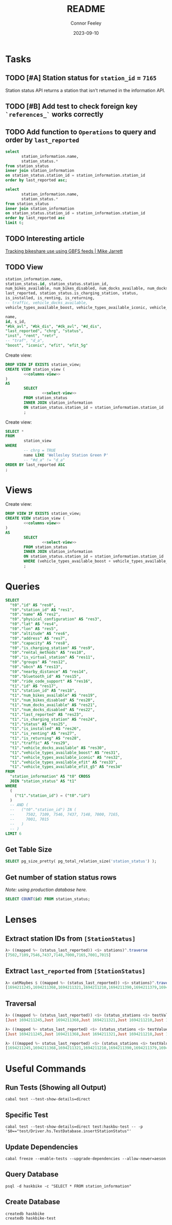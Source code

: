:PROPERTIES:
:header-args: sql
:END:
#+title: README
#+author: Connor Feeley
#+date: 2023-09-10
#+PROPERTY: header-args:sql+ :engine postgres :database haskbike
* Tasks
** TODO [#A] Station status for ~station_id~ = ~7165~
Station status API returns a station that isn't returned in the information API.


** TODO [#B] Add test to check foreign key ~`references_`~ works correctly
** TODO Add function to ~Operations~ to query and order by ~last_reported~
#+name: joined-stations
#+begin_src sql
select
       station_information.name,
       station_status.*
from station_status
inner join station_information
on station_status.station_id = station_information.station_id
order by last_reported asc;
#+end_src

#+begin_src sql
select
       station_information.name,
       station_status.*
from station_status
inner join station_information
on station_status.station_id = station_information.station_id
order by last_reported asc
limit 6;
#+end_src

#+RESULTS:
| name                             |  id | station_id | num_bikes_available | num_bikes_disabled | num_docks_available | num_docks_disabled | last_reported       | is_charging_station | status     | is_installed | is_renting | is_returning | traffic | vehicle_docks_available | vehicle_types_available_boost | vehicle_types_available_iconic | vehicle_types_available_efit | vehicle_types_available_efit_g5 |
|----------------------------------+-----+------------+---------------------+--------------------+---------------------+--------------------+---------------------+---------------------+------------+--------------+------------+--------------+---------+-------------------------+-------------------------------+--------------------------------+------------------------------+---------------------------------|
| St. Joseph St / Bay St - SMART   | 459 |       7548 |                  11 |                  0 |                   8 |                  0 | 2023-09-12 18:27:45 | f                   | IN_SERVICE | t            | t          | t            |         |                       8 |                             0 |                             10 |                            0 |                               1 |
| Beverley St / College St         | 148 |       7161 |                   6 |                  0 |                  17 |                  0 | 2023-09-12 18:55:03 | f                   | IN_SERVICE | t            | t          | t            |         |                      17 |                             0 |                              6 |                            0 |                               0 |
| Gerrard St E / Leslie St         | 366 |       7431 |                  20 |                  0 |                   5 |                  0 | 2023-09-12 19:02:56 | f                   | IN_SERVICE | t            | t          | t            |         |                       5 |                             0 |                             20 |                            0 |                               0 |
| Lake Shore Blvd E / Knox Ave     | 274 |       7319 |                   9 |                  0 |                   2 |                  0 | 2023-09-12 19:03:13 | f                   | IN_SERVICE | t            | t          | t            |         |                       2 |                             0 |                              8 |                            0 |                               1 |
| Rosehill Ave / Avoca Ave - SMART | 245 |       7279 |                   0 |                  0 |                  16 |                  0 | 2023-09-12 19:03:51 | f                   | IN_SERVICE | t            | t          | t            |         |                      16 |                             0 |                              0 |                            0 |                               0 |
| Widmer St / King St W            | 609 |       7721 |                   4 |                  0 |                   7 |                  0 | 2023-09-12 19:03:51 | f                   | IN_SERVICE | t            | t          | t            |         |                       7 |                             0 |                              4 |                            0 |                               0 |
** TODO Interesting article
[[https://notes.mikejarrett.ca/tracking-bikeshare-use-using-gbfs-feeds/][Tracking bikeshare use using GBFS feeds | Mike Jarrett]]
** TODO View

#+name: select-view
#+begin_src sql :noeval
station_information.name,
station_status.id, station_status.station_id,
num_bikes_available, num_bikes_disabled, num_docks_available, num_docks_disabled,
last_reported, station_status.is_charging_station, status,
is_installed, is_renting, is_returning,
-- traffic, vehicle_docks_available,
vehicle_types_available_boost, vehicle_types_available_iconic, vehicle_types_available_efit, vehicle_types_available_efit_g5
#+end_src

#+name: columns-view
#+begin_src sql :noeval
name,
id, s_id,
"#bk_avl", "#bk_dis", "#dk_avl", "#d_dis",
"last_reported", "chrg", "status",
"inst", "rent", "retr",
-- "traf", "d_a",
"boost", "iconic", "efit", "efit_5g"

#+end_src

Create view:
#+begin_src sql :results none
DROP VIEW IF EXISTS station_view;
CREATE VIEW station_view (
        <<columns-view>>
)
AS
        SELECT
                <<select-view>>
        FROM station_status
        INNER JOIN station_information
        ON station_status.station_id = station_information.station_id
        ;
#+end_src

Create view:
#+begin_src sql
SELECT *
FROM
        station_view
WHERE
        -- chrg = TRUE
        name LIKE 'Wellesley Station Green P'
        -- "#d_a" != "d_a"
ORDER BY last_reported ASC
;
#+end_src

#+RESULTS:
| name                      | id | s_id | #bk_avl | #bk_dis | #dk_avl | #d_dis | last_reported       | chrg | status     | inst | rent | retr | boost | iconic | efit | efit_5g |
|---------------------------+----+------+---------+---------+---------+--------+---------------------+------+------------+------+------+------+-------+--------+------+---------|
| Wellesley Station Green P |  2 | 7001 |       7 |      13 |       3 |      0 | 2023-09-12 19:02:28 | t    | IN_SERVICE | t    | t    | t    |     0 |      7 |    0 |       0 |
* Views

Create view:
#+begin_src sql :results none
DROP VIEW IF EXISTS station_view;
CREATE VIEW station_view (
        <<columns-view>>
)
AS
        SELECT
                <<select-view>>
        FROM station_status
        INNER JOIN station_information
        ON station_status.station_id = station_information.station_id
        WHERE (vehicle_types_available_boost + vehicle_types_available_iconic + vehicle_types_available_efit + vehicle_types_available_efit_g5 != num_bikes_available)
        ;
#+end_src
* Queries
#+begin_src sql
SELECT
  "t0"."id" AS "res0",
  "t0"."station_id" AS "res1",
  "t0"."name" AS "res2",
  "t0"."physical_configuration" AS "res3",
  "t0"."lat" AS "res4",
  "t0"."lon" AS "res5",
  "t0"."altitude" AS "res6",
  "t0"."address" AS "res7",
  "t0"."capacity" AS "res8",
  "t0"."is_charging_station" AS "res9",
  "t0"."rental_methods" AS "res10",
  "t0"."is_virtual_station" AS "res11",
  "t0"."groups" AS "res12",
  "t0"."obcn" AS "res13",
  "t0"."nearby_distance" AS "res14",
  "t0"."bluetooth_id" AS "res15",
  "t0"."ride_code_support" AS "res16",
  "t1"."id" AS "res17",
  "t1"."station_id" AS "res18",
  "t1"."num_bikes_available" AS "res19",
  "t1"."num_bikes_disabled" AS "res20",
  "t1"."num_docks_available" AS "res21",
  "t1"."num_docks_disabled" AS "res22",
  "t1"."last_reported" AS "res23",
  "t1"."is_charging_station" AS "res24",
  "t1"."status" AS "res25",
  "t1"."is_installed" AS "res26",
  "t1"."is_renting" AS "res27",
  "t1"."is_returning" AS "res28",
  "t1"."traffic" AS "res29",
  "t1"."vehicle_docks_available" AS "res30",
  "t1"."vehicle_types_available_boost" AS "res31",
  "t1"."vehicle_types_available_iconic" AS "res32",
  "t1"."vehicle_types_available_efit" AS "res33",
  "t1"."vehicle_types_available_efit_g5" AS "res34"
FROM
  "station_information" AS "t0" CROSS
  JOIN "station_status" AS "t1"
WHERE
  (
    ("t1"."station_id") = ("t0"."id")
  )
  -- AND (
  --   ("t0"."station_id") IN (
  --     7502, 7109, 7546, 7437, 7148, 7000, 7165,
  --     7001, 7015
  --   )
  -- )
LIMIT 6
#+end_src

#+RESULTS:
| res0 | res1 | res2 | res3 | res4 | res5 | res6 | res7 | res8 | res9 | res10 | res11 | res12 | res13 | res14 | res15 | res16 | res17 | res18 | res19 | res20 | res21 | res22 | res23 | res24 | res25 | res26 | res27 | res28 | res29 | res30 | res31 | res32 | res33 | res34 |
|------+------+------+------+------+------+------+------+------+------+-------+-------+-------+-------+-------+-------+-------+-------+-------+-------+-------+-------+-------+-------+-------+-------+-------+-------+-------+-------+-------+-------+-------+-------+-------|
** Get Table Size

#+begin_src sql
SELECT pg_size_pretty( pg_total_relation_size('station_status') );
#+end_src

#+RESULTS:
| pg_size_pretty |
|----------------|
| 1608 kB        |

** Get number of station status rows

/Note: using production database here./
#+begin_src sql :database haskbike
SELECT COUNT(id) FROM station_status;
#+end_src

#+RESULTS:
| count |
|-------|
|  1601 |

* Lenses
** Extract station IDs from ~[StationStatus]~
#+begin_src haskell
λ> ((mapped %~ (status_last_reported)) <$> stations)^.traverse
[7502,7109,7546,7437,7148,7000,7165,7001,7015]
#+end_src
** Extract ~last_reported~ from ~[StationStatus]~
#+begin_src haskell
λ> catMaybes $ ((mapped %~ (status_last_reported)) <$> stations)^.traverse
[1694211245,1694211368,1694211321,1694211210,1694211390,1694211379,1694211227,1694211346]
#+end_src
** Traversal
#+begin_src haskell
λ> ((mapped %~ (status_last_reported)) <$> (status_stations <$> testValuesStatus))^.traverse
[Just 1694211245,Just 1694211368,Just 1694211321,Just 1694211210,Just 1694211390,Just 1694211379,Nothing,Just 1694211227,Just 1694211346]

λ> ((mapped %~ status_last_reported) <$> (status_stations <$> testValuesStatus)) ^. traversed  & each %~ id
[Just 1694211245,Just 1694211368,Just 1694211321,Just 1694211210,Just 1694211390,Just 1694211379,Nothing,Just 1694211227,Just 1694211346]

λ> (((mapped %~ status_last_reported) <$> (status_stations <$> testValuesStatus)) ^. traversed) & catMaybes
[1694211245,1694211368,1694211321,1694211210,1694211390,1694211379,1694211227,1694211346]
#+end_src

* Useful Commands
** Run Tests (Showing all Output)

#+begin_src shell :noeval
cabal test --test-show-details=direct
#+end_src
** Specific Test

#+begin_src shell
cabal test --test-show-details=direct test:haskbu-test -- -p '$0=="test/Driver.hs.TestDatabase.insertStationStatus"'
#+end_src

#+RESULTS:

** Update Dependencies

#+begin_src shell :noeval
cabal freeze --enable-tests --upgrade-dependencies --allow-newer=aeson
#+end_src

** Query Database

#+begin_src shell :noeval
psql -d haskbike -c "SELECT * FROM station_information"
#+end_src

** Create Database

#+begin_src shell :noeval
createdb haskbike
createdb haskbike-test
#+end_src
